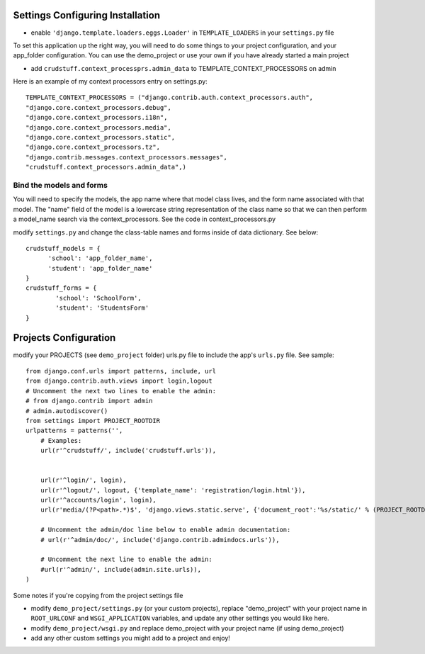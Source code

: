 .. _usage:

Settings Configuring Installation
=================================

- enable ``'django.template.loaders.eggs.Loader'`` in ``TEMPLATE_LOADERS`` in your ``settings.py`` file

To set this application up the right way, you will need to do some things to your project configuration, and your app_folder configuration. You can use the demo_project or use your own if you have already started a main project

- add ``crudstuff.context_processprs.admin_data`` to TEMPLATE_CONTEXT_PROCESSORS on admin

Here is an example of my context processors entry on settings.py::

  TEMPLATE_CONTEXT_PROCESSORS = ("django.contrib.auth.context_processors.auth",
  "django.core.context_processors.debug",
  "django.core.context_processors.i18n",
  "django.core.context_processors.media",
  "django.core.context_processors.static",
  "django.core.context_processors.tz",
  "django.contrib.messages.context_processors.messages",
  "crudstuff.context_processors.admin_data",)


Bind the models and forms
-------------------------
You will need to specify the models, the app name where that model class lives, and the form name associated with that model. 
The "name" field of the model is a lowercase string representation of the class name so that we can then perform a model_name search via the context_processors. See the code in context_processors.py 


modify ``settings.py`` and change the class-table names and forms inside of data dictionary. See below::

  crudstuff_models = {
        'school': 'app_folder_name',
        'student': 'app_folder_name'
  }
  crudstuff_forms = {
          'school': 'SchoolForm', 
          'student': 'StudentsForm'
  }


Projects Configuration 
=====================
modify your PROJECTS (see ``demo_project`` folder) urls.py file to include the app's ``urls.py`` file. See sample::

  from django.conf.urls import patterns, include, url
  from django.contrib.auth.views import login,logout
  # Uncomment the next two lines to enable the admin:
  # from django.contrib import admin
  # admin.autodiscover()
  from settings import PROJECT_ROOTDIR
  urlpatterns = patterns('',
      # Examples:
      url(r'^crudstuff/', include('crudstuff.urls')),
      

      url(r'^login/', login),
      url(r'^logout/', logout, {'template_name': 'registration/login.html'}),
      url(r'^accounts/login', login),
      url(r'media/(?P<path>.*)$', 'django.views.static.serve', {'document_root':'%s/static/' % (PROJECT_ROOTDIR), 'show_indexes': True}),

      # Uncomment the admin/doc line below to enable admin documentation:
      # url(r'^admin/doc/', include('django.contrib.admindocs.urls')),

      # Uncomment the next line to enable the admin:
      #url(r'^admin/', include(admin.site.urls)),
  )


Some notes if you're copying from the project settings file

- modify ``demo_project/settings.py`` (or your custom projects), replace "demo_project" with your project name in ``ROOT_URLCONF`` and ``WSGI_APPLICATION`` variables, and update any other settings you would like here.
- modify ``demo_project/wsgi.py`` and replace demo_project with your project name (if using demo_project)
- add any other custom settings you might add to a project and enjoy!


